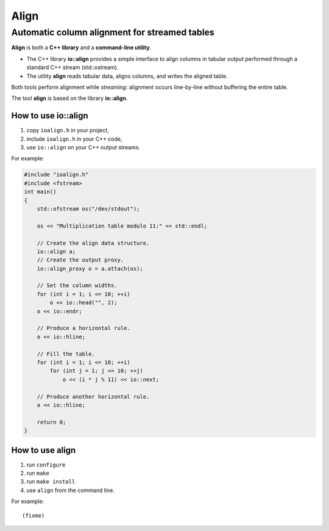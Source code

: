 =======
 Align
=======

Automatic column alignment for streamed tables
----------------------------------------------

**Align** is both a **C++ library** and a **command-line utility**.

- The C++ library **io::align** provides a simple interface to align
  columns in tabular output performed through a standard C++ stream
  (std::ostream).
- The utility **align** reads tabular data, aligns columns, and writes
  the aligned table.

Both tools perform alignment while *streaming*: alignment occurs
line-by-line without buffering the entire table.

The tool **align** is based on the library **io::align**.

How to use io::align
====================

1. copy ``ioalign.h`` in your project,
2. include ``ioalign.h`` in your C++ code,
3. use ``io::align`` on your C++ output streams.

For example:

.. code:: c++

    #include "ioalign.h"
    #include <fstream>
    int main()
    {
        std::ofstream os("/dev/stdout");

        os << "Multiplication table modulo 11:" << std::endl;

        // Create the align data structure.
        io::align a;
        // Create the output proxy.
        io::align_proxy o = a.attach(os);

        // Set the column widths.
        for (int i = 1; i <= 10; ++i)
            o << io::head("", 2);
        o << io::endr;

        // Produce a horizontal rule.
        o << io::hline;

        // Fill the table.
        for (int i = 1; i <= 10; ++i)
            for (int j = 1; j <= 10; ++j)
                o << (i * j % 11) << io::next;

        // Produce another horizontal rule.
        o << io::hline;

        return 0;
    }

How to use align
================

1. run ``configure``
2. run ``make``
3. run ``make install``
4. use ``align`` from the command line.

For example::

   (fixme)
